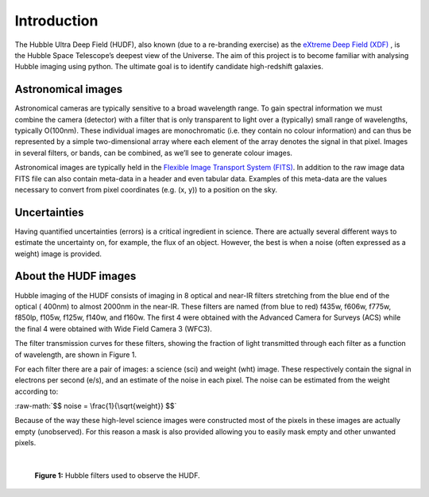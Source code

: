 =============
Introduction
=============

The Hubble Ultra Deep Field (HUDF), also known (due to a re-branding exercise) as the `eXtreme Deep Field (XDF) <http://xdf.ucolick.org>`_ , is the Hubble Space Telescope’s deepest view of the Universe.
The aim of this project is to become familiar with analysing Hubble imaging using python. The ultimate goal is to identify candidate high-redshift galaxies. 


Astronomical images
-------------------

Astronomical cameras are typically sensitive to a broad wavelength range. To gain spectral information we must combine the camera (detector) with a filter that is only transparent to light over a (typically) small range of wavelengths, typically O(100nm). These individual images are monochromatic (i.e. they contain no colour information) and can thus be represented by a simple two-dimensional array where each element of the array denotes the signal in that pixel. Images in several filters, or bands, can be combined, as we’ll see to generate colour images.

Astronomical images are typically held in the `Flexible Image Transport System (FITS) <https://en.wikipedia.org/wiki/FITS>`_. In addition to the raw image data FITS file can also contain meta-data in a header and even tabular data. Examples of this meta-data are the values necessary to convert from pixel coordinates (e.g. (x, y)) to a position on the sky.

Uncertainties
-------------
Having quantified uncertainties (errors) is a critical ingredient in science. There are actually several different ways to estimate the uncertainty on, for example, the flux of an object. However, the best is when a noise (often expressed as a weight) image is provided.

About the HUDF images
---------------------
Hubble imaging of the HUDF consists of imaging in 8 optical and near-IR filters stretching from the blue end of the optical ( 400nm) to almost 2000nm in the near-IR. These filters are named (from blue to red) f435w, f606w, f775w, f850lp, f105w, f125w, f140w, and f160w. The first 4 were obtained with the Advanced Camera for Surveys (ACS) while the final 4 were obtained with Wide Field Camera 3 (WFC3).

The filter transmission curves for these filters, showing the fraction of light transmitted through each filter as a function of wavelength, are shown in Figure 1. 

For each filter there are a pair of images: a science (sci) and weight (wht) image. These respectively contain the signal in electrons per second (e/s), and an estimate of the noise in each pixel. The noise can be estimated from the weight according to:

.. role:: raw-math(raw)
    :format: latex html
    
:raw-math:`$$ noise = \frac{1}{\sqrt{weight}} $$`
    

Because of the way these high-level science images were constructed most of the pixels in these images are actually empty (unobserved). For this reason a mask is also provided allowing you to easily mask empty and other unwanted pixels.

|

.. figure:: /docs/Images/filters.png 
   :width: 500
   :alt: Figure 1
   
   **Figure 1:** Hubble filters used to observe the HUDF.
  
